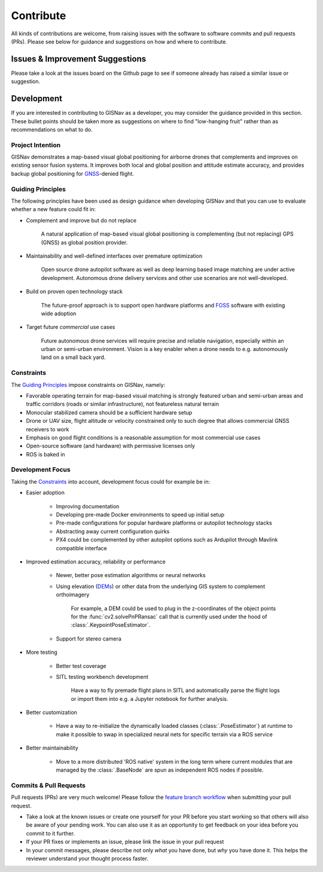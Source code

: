 **************************************************
Contribute
**************************************************
All kinds of contributions are welcome, from raising issues with the software to software commits and pull requests
(PRs). Please see below for guidance and suggestions on how and where to contribute.


Issues & Improvement Suggestions
==================================================
Please take a look at the issues board on the Github page to see if someone already has raised a similar issue or
suggestion.


Development
==================================================
If you are interested in contributing to GISNav as a developer, you may consider the guidance provided in this section.
These bullet points should be taken more as suggestions on where to find "low-hanging fruit" rather than as
recommendations on what to do.

.. _Project Intention:

Project Intention
--------------------------------------------------
GISNav demonstrates a map-based visual global positioning for airborne drones that complements and improves on
existing sensor fusion systems. It improves both local and global position and attitude estimate accuracy, and provides
backup global positioning for `GNSS <https://en.wikipedia.org/wiki/Satellite_navigation>`_-denied flight.

.. _Guiding Principles:

Guiding Principles
--------------------------------------------------
The following principles have been used as design guidance when developing GISNav and that you can use to evaluate
whether a new feature could fit in:

* Complement and improve but do not replace

    A natural application of map-based visual global positioning is complementing (but not replacing) GPS (GNSS) as
    global position provider.

* Maintainability and well-defined interfaces over premature optimization

    Open source drone autopilot software as well as deep learning based image matching are under active development.
    Autonomous drone delivery services and other use scenarios are not well-developed.

* Build on proven open technology stack

    The future-proof approach is to support open hardware platforms and
    `FOSS <https://en.wikipedia.org/wiki/Free_and_open-source_software>`_ software with existing wide adoption

* Target future `commercial` use cases

    Future autonomous drone services will require precise and reliable navigation, especially within an urban or
    semi-urban environment. Vision is a key enabler when a drone needs to e.g. autonomously land on a small back yard.


.. _Constraints:

Constraints
--------------------------------------------------
The `Guiding Principles`_ impose constraints on GISNav, namely:

* Favorable operating terrain for map-based visual matching is strongly featured urban and semi-urban areas and traffic corridors (roads or similar infrastructure), not featureless natural terrain
* Monocular stabilized camera should be a sufficient hardware setup
* Drone or UAV size, flight altitude or velocity constrained only to such degree that allows commercial GNSS receivers to work
* Emphasis on good flight conditions is a reasonable assumption for most commercial use cases
* Open-source software (and hardware) with permissive licenses only
* ROS is baked in

Development Focus
--------------------------------------------------
Taking the `Constraints`_ into account, development focus could for example be in:

* Easier adoption

    * Improving documentation

    * Developing pre-made Docker environments to speed up initial setup

    * Pre-made configurations for popular hardware platforms or autopilot technology stacks

    * Abstracting away current configuration quirks

    * PX4 could be complemented by other autopilot options such as Ardupilot through Mavlink compatible interface

* Improved estimation accuracy, reliability or performance

    * Newer, better pose estimation algorithms or neural networks

    * Using elevation (`DEMs <https://en.wikipedia.org/wiki/Digital_elevation_model>`_) or other data from the underlying GIS system to complement orthoimagery

        For example, a DEM could be used to plug in the z-coordinates of the object points for the
        :func:`cv2.solvePnPRansac` call that is currently used under the hood of :class:`.KeypointPoseEstimator`.

    * Support for stereo camera

* More testing

    * Better test coverage

    * SITL testing workbench development

        Have a way to fly premade flight plans in SITL and automatically parse the flight logs or import them into e.g.
        a Jupyter notebook for further analysis.

* Better customization

    * Have a way to re-initialize the dynamically loaded classes (:class:`.PoseEstimator`) at runtime to make it possible to swap in specialized neural nets for specific terrain via a ROS service

* Better maintainability

    * Move to a more distributed 'ROS native' system in the long term where current modules that are managed by the :class:`.BaseNode` are spun as independent ROS nodes if possible.

Commits & Pull Requests
--------------------------------------------------
Pull requests (PRs) are very much welcome! Please follow the
`feature branch workflow <https://www.atlassian.com/git/tutorials/comparing-workflows/feature-branch-workflow>`_ when
submitting your pull request.

* Take a look at the known issues or create one yourself for your PR before you start working so that others will also be aware of your pending work. You can also use it as an opportunity to get feedback on your idea before you commit to it further.

* If your PR fixes or implements an issue, please link the issue in your pull request

* In your commit messages, please describe not only *what* you have done, but *why* you have done it. This helps the reviewer understand your thought process faster.
